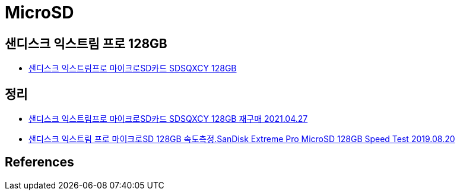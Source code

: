 = MicroSD

== 샌디스크 익스트림 프로 128GB
* https://coupa.ng/bYd66L[샌디스크 익스트림프로 마이크로SD카드 SDSQXCY 128GB]

== 정리
* https://junho85.pe.kr/1902[샌디스크 익스트림프로 마이크로SD카드 SDSQXCY 128GB 재구매 2021.04.27]
* https://junho85.pe.kr/1421[샌디스크 익스트림 프로 마이크로SD 128GB 속도측정.SanDisk Extreme Pro MicroSD 128GB Speed Test 2019.08.20]

== References
